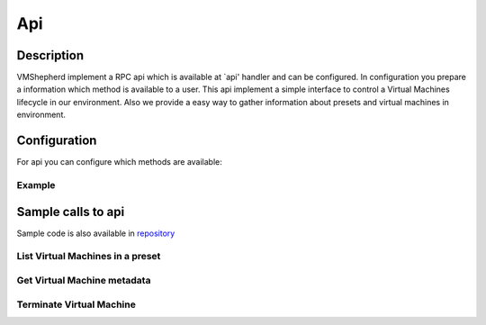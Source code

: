 ===============
Api
===============


Description
-----------------

VMShepherd implement a RPC api which is available at `api' handler and can be configured.
In configuration you prepare a information which method is available to a user.
This api implement a simple interface to control a Virtual Machines lifecycle in our environment.
Also we provide a easy way to gather information about presets and virtual machines in environment.

Configuration
-----------------

For api you can configure which methods are available:

Example
.........................

.. code-block:: yaml
   :emphasize-lines: 3,5

    http:
    # example of allowed_methods list
      api:
        allowed_methods:
          - list_vms
          - terminate_vm
          - get_vm_metadata


Sample calls to api
-----------------

Sample code is also available in `repository <.https://github.com/DreamLab/VmShepherd/blob/master/examples>`_


List Virtual Machines in a preset
................................

.. code-block:: python
   :emphasize-lines: 3,5

    >>> import asyncio
    >>> from aiohttp_jsonrpc.client import ServerProxy, batch
    >>> loop = asyncio.get_event_loop()
    >>> client = ServerProxy("http://127.0.0.1/api", loop=loop)
    >>> async def main():
    >>>     print(await client.list_vms(preset='samplePreset'))
    >>> client.close()
    >>> loop.run_until_complete(main())
    [2, {'1111111-1111-1111-1111-11111111': {'ip': '10.177.1.2', 'state': 'running'}, '22222-2222-2222-2222-2222222': {'ip': '10.177.1.3, 'state': 'running'}}]

Get Virtual Machine metadata
.............................

.. code-block:: python
   :emphasize-lines: 3,5

    >>> import asyncio
    >>> from aiohttp_jsonrpc.client import ServerProxy, batch
    >>> loop = asyncio.get_event_loop()
    >>> client = ServerProxy("http://127.0.0.1/api", loop=loop)
    >>> async def main():
    >>>     print(await client.get_vm_metadata(preset='samplePreset', id='1111111111111111111))
    >>> client.close()
    >>> loop.run_until_complete(main())
    {'timed_shutdown': '111111111111'}

Terminate Virtual Machine
............................

.. code-block:: python
   :emphasize-lines: 3,5

    >>> import asyncio
    >>> from aiohttp_jsonrpc.client import ServerProxy, batch
    >>> loop = asyncio.get_event_loop()
    >>> client = ServerProxy("http://127.0.0.1/api", loop=loop)
    >>> async def main():
    >>>     print(await client.terminate_vm(preset='samplePreset', id='1111111111111111111))
    >>> client.close()
    >>> loop.run_until_complete(main())
    'OK'
